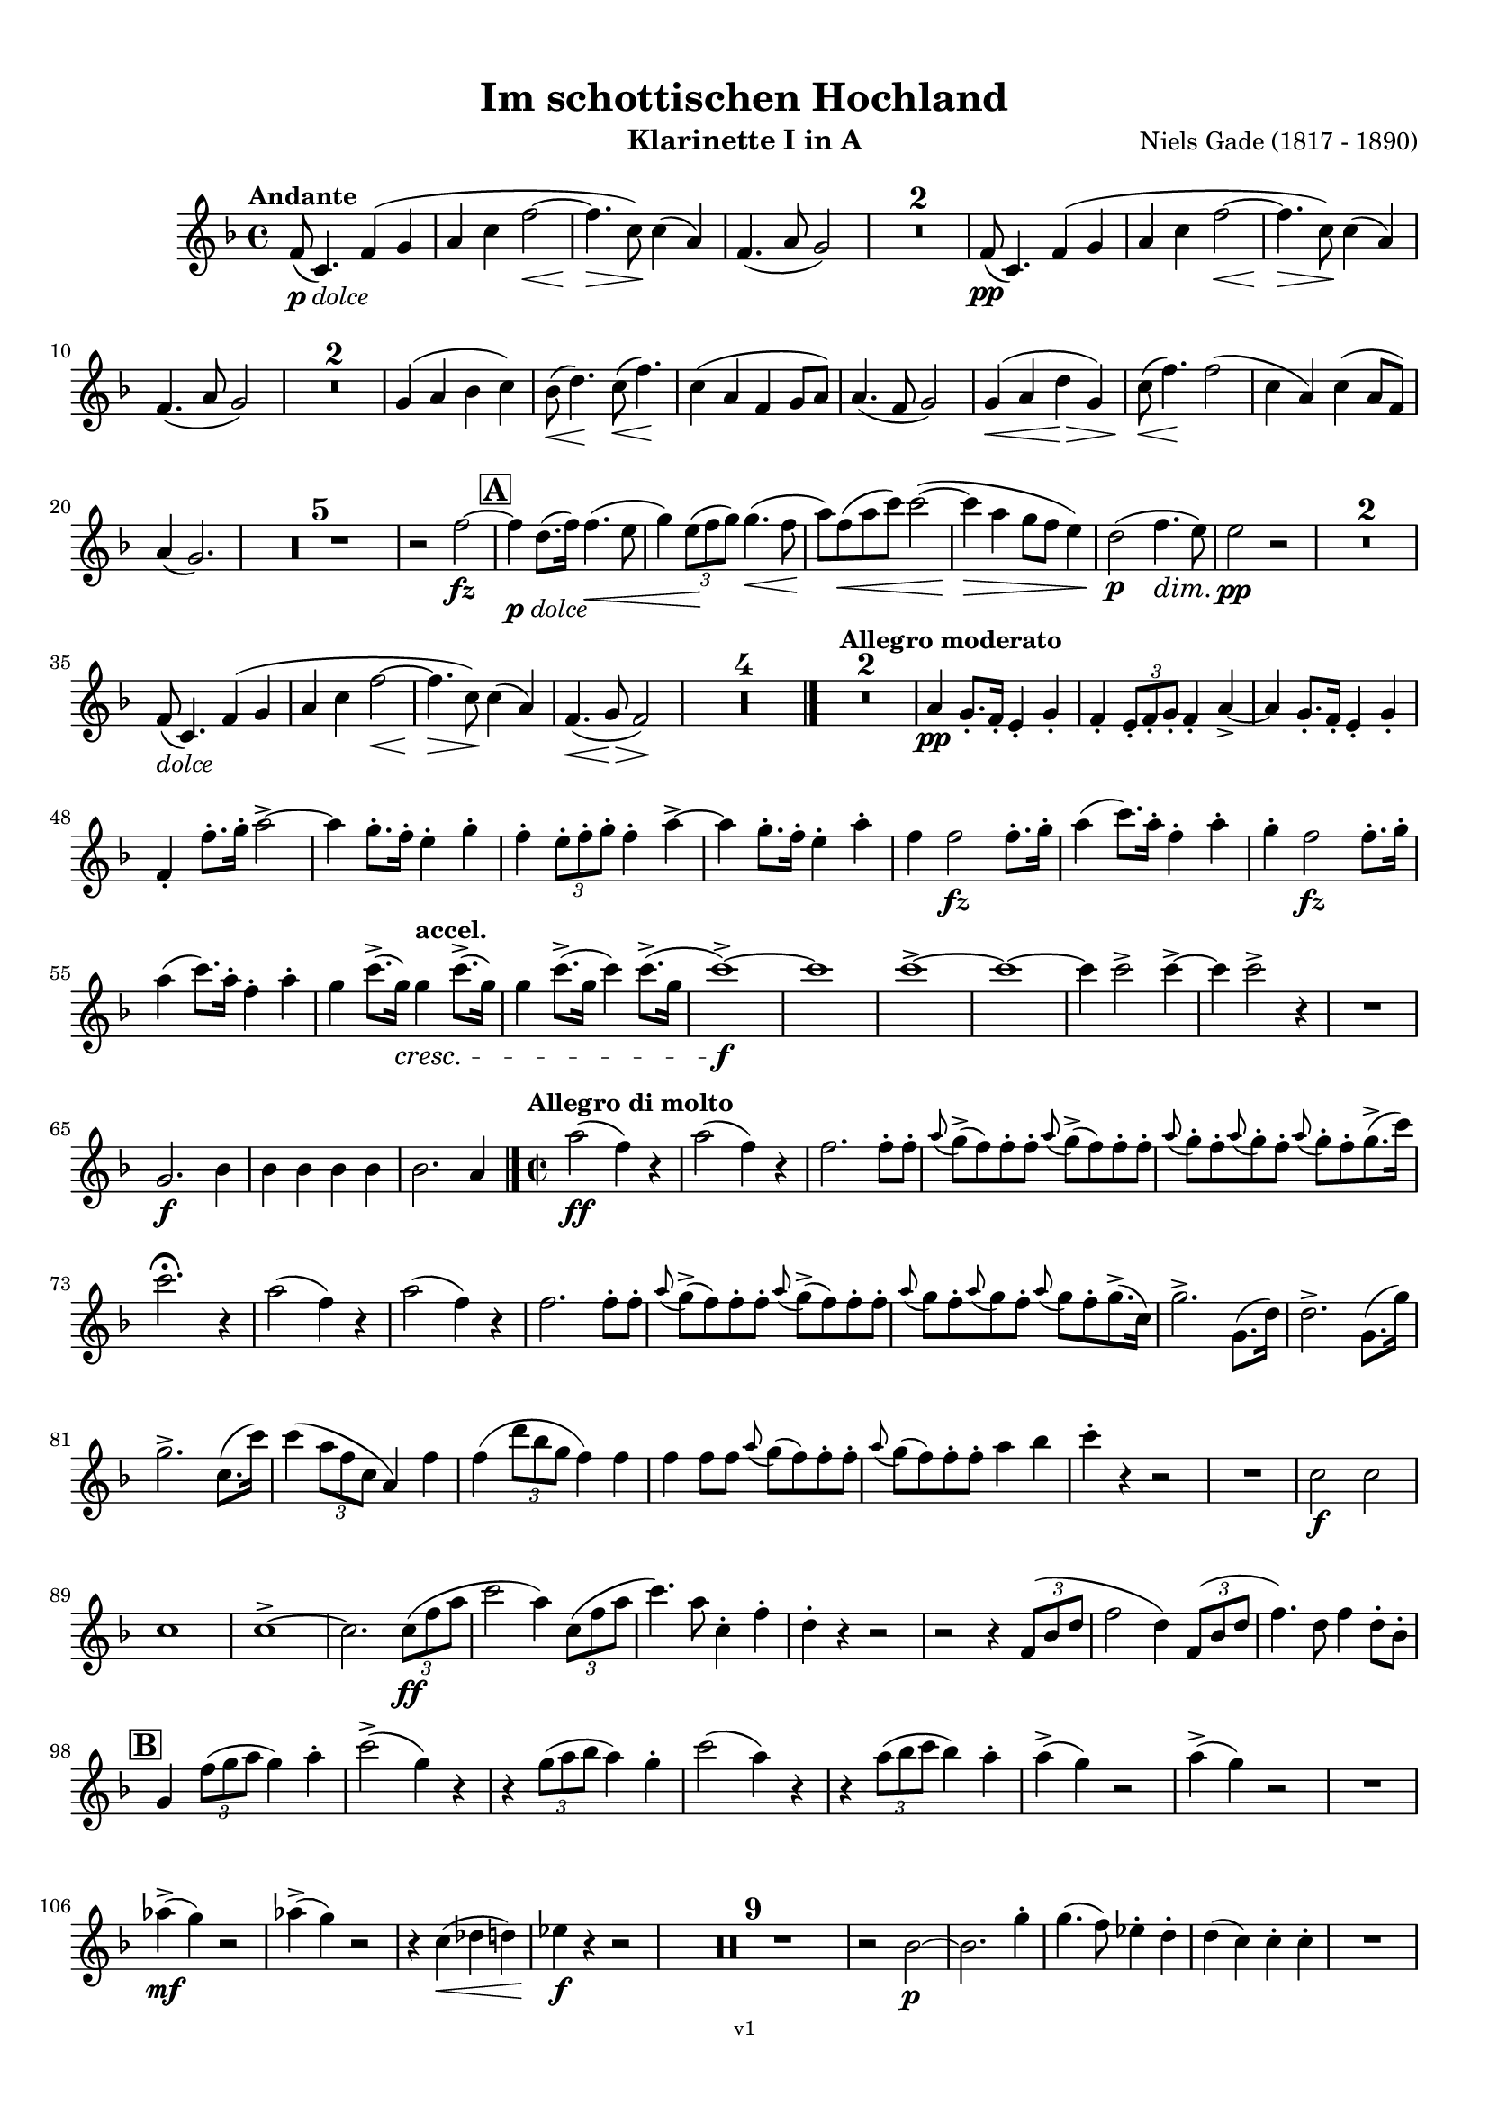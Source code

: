 \version "2.24.1"
\language "deutsch"

\paper {
    top-margin = 10\mm
    bottom-margin = 10\mm
    left-margin = 10\mm
    right-margin = 10\mm
    ragged-last = ##f
    % Avoid subsitution of "Nr." by a typographic sign
    #(add-text-replacements!
    `(("Nr." . ,(format #f "N~ar." (ly:wide-char->utf-8 #x200C)))))
}

\header {
  title = "Im schottischen Hochland"
  subtitle = ""
  composerShort = "Niels Gade"
  composer = "Niels Gade (1817 - 1890)"
  version = "v1"
}

% Adapt this for automatic line-breaks
% mBreak = {}
% pBreak = {}
mBreak = { \break }
pBreak = { \pageBreak }
#(set-global-staff-size 17.9)

% Just to make it easier to add rehearsal marks
rMark = { \mark \default }

% Useful snippets
pCresc = _\markup { \dynamic p \italic "cresc." }
fCresc = _\markup { \dynamic f \italic "cresc." }
mfDim = _\markup { \dynamic mf \italic "dim." }
fCantabile = _\markup { \dynamic f \italic "cantabile" }
pDolce = _\markup { \dynamic p \italic "dolce" }
dolce = _\markup { \italic "dolce" }
smorz = _\markup { \italic "smorz." }
sempreFf = _\markup { \italic "sempre" \dynamic ff }
sempreFff = _\markup { \italic "sempre" \dynamic fff }
sempreP = _\markup { \italic "sempre" \dynamic p }
semprePp = _\markup { \italic "sempre" \dynamic pp }
ffSempre = _\markup { \dynamic ff \italic "sempre" }
sempreFff = _\markup { \italic "sempre" \dynamic fff }
pocoF = _\markup { \italic "poco" \dynamic f }
ffz = _\markup { \dynamic { ffz } } 
ffp = _\markup { \dynamic { ffp } } 
crescMolto = _\markup { \italic "cresc. molto" }
pMoltoCresc = _\markup { \dynamic p \italic "molto cresc." }
sempreCresc = _\markup { \italic "sempre cresc." }
ppEspr = _\markup { \dynamic pp \italic "espr." }
ppiuEspress = _\markup { \dynamic p \italic "più espress." }
pocoCresc = _\markup { \italic "poco cresc." }
espress = _\markup { \italic "espress." }
mfEspress = _\markup { \dynamic mf \italic "espress." }
pEspress = _\markup { \dynamic p \italic "espress." }
marcato = _\markup { \italic "marcato" }
string = ^\markup { \italic "string." }
stringendo = ^\markup { \italic "stringendo" }
stringendoMolto = ^\markup { \italic "stringendo molto" }
pocoString = ^\markup { \italic "poco string." }
sempreStringendo = ^\markup { \italic "sempre stringendo" }
sempreString = ^\markup { \italic "sempre string." }
tuttaForza = _\markup { \italic "tutta forza" }
allargando = _\markup { \italic "allargando" }
pocoMenoMosso = ^\markup {\italic \bold {"Poco meno mosso."} }
rit = ^\markup {\italic {"rit."} }
rall = ^\markup {\italic {"rall."} }
riten = ^\markup {\italic {"riten."} }
ritenMolto = ^\markup {\italic {"riten. molto"} }
ritATempo = ^\markup { \center-align \italic {"  rit. a tempo"} }
aTempo = ^\markup { \italic {"a tempo"} }
moltoRit = ^\markup { \italic {"molto rit."} }
pocoRit = ^\markup {\italic {"poco rit."} }
pocoRiten = ^\markup {\italic {"poco riten."} }
sec = ^\markup {\italic {"sec."} }
pesante = ^\markup {\italic {"pesante"} }
pocoRall = ^\markup {\italic {"poco rall."} }
pPocoAPocoCresc = _\markup {\dynamic p \italic {"poco a poco cresc."} }
pocoAPocoRall = ^\markup {\italic {"poco a poco rall."} }
pocoAPocoAccel = ^\markup {\italic {"poco a poco accel."} }
pocoAnimando = ^\markup {\italic {"poco animando"} }
pocoAPocoAccelAlD = ^\markup {\italic {"poco a poco accel. al D"} }
sempreAccel = ^\markup {\italic {"sempre accel."} }
solo = ^\markup { "Solo" }
piuF = _\markup { \italic "più" \dynamic f }
piuP = _\markup { \italic "più" \dynamic p }
lento = ^\markup { \italic "Lento" }
accel = ^\markup { \bold { "accel." } }
tempoPrimo = ^\markup { \italic { "Tempo I" } }
incalcando = ^\markup { \italic "incalcando" }
comePrima = ^\markup { \italic "come prima" }
sff = _\markup { \dynamic { sff } } 
dimUnPoco = _\markup { \italic "dim. un poco" }
dimPocoAPoco = _\markup { \italic "dim. poco a poco" }
animando = ^\markup { \italic "animando" }
cantabile = ^\markup { \italic "cantabile" }
fMarcato = _\markup { \dynamic f \italic "marcato" }
leggieramente = _\markup { \italic "leggieramente" }
conEspressione = ^\markup { \italic "con espressione" }
grandioso = _\markup { \italic "grandioso" }

% Adapted from http://lsr.di.unimi.it/LSR/Snippet?id=655
% Make title, subtitle, instrument appear on pages other than the first
#(define (part-not-first-page layout props arg)
   (if (not (= (chain-assoc-get 'page:page-number props -1)
               (ly:output-def-lookup layout 'first-page-number)))
       (interpret-markup layout props arg)
       empty-stencil))

\paper {
  oddHeaderMarkup = \markup
  \fill-line {
    " "
    \on-the-fly #part-not-first-page \fontsize #-1.0 \concat {
      \fromproperty #'header:composerShort
      "   -   "
      \fromproperty #'header:title
      "   -   "
      \fromproperty #'header:instrument
    }
    \if \should-print-page-number \fromproperty #'page:page-number-string
  }
  evenHeaderMarkup = \markup
  \fill-line {
    \if \should-print-page-number \fromproperty #'page:page-number-string
    \on-the-fly #part-not-first-page \fontsize #-1.0 \concat {
      \fromproperty #'header:composerShort
      "   -   "
      \fromproperty #'header:title
      "   -   "
      \fromproperty #'header:instrument
    }
    " "
  }
  oddFooterMarkup = \markup
  \fill-line \fontsize #-2.0 {
    " "
    \fromproperty #'header:version
    " "
  }
  % Distance between title stuff and music
  markup-system-spacing.basic-distance = #5
  markup-system-spacing.minimum-distance = #5
  markup-system-spacing.padding = #3
  % Distance between music systems
  system-system-spacing.basic-distance = #13
  system-system-spacing.minimum-distance = #13
  % system-system-spacing.padding = #10
  }

\layout {
  \context {
    \Staff
    % This allows the use of \startMeasureCount and \stopMeasureCount
    % See https://lilypond.org/doc/v2.23/Documentation/snippets/repeats#repeats-numbering-groups-of-measures
    \consists #Measure_counter_engraver
    % \RemoveAllEmptyStaves
  }
}

% ---------------------------------------------------------

gade_clarinet_I = {
  \set Score.rehearsalMarkFormatter = #format-mark-box-alphabet
  \accidentalStyle Score.modern-cautionary
  \defaultTimeSignature
  \compressEmptyMeasures
  \time 4/4
  \tempo "Andante"
  \key f \major
  \clef violin
  \relative c' {
    % cl1 1 1
    f8(\pDolce c4.) f4( g |
    a4 c f2~\< |
    f4.\> c8\!) c4( a) |
    f4.( a8 g2) |
    R1*2 |
    f8(\pp c4.) f4( g |
    a4 c f2~\< |
    f4.\> c8\!) c4( a) |
    \mBreak

    % cl1 1 10
    f4.( a8 g2) |
    R1*2 |
    g4( a b c) |
    b8(\< d4.)\! c8(\< f4.)\! |
    c4( a f g8 a) |
    a4.( f8 g2) |
    g4(\< a d\> g,) |
    c8(\< f4.\!) f2( |
    c4 a) c4( a8 f) |
    \mBreak
    
    % cl1 1 20
    a4( g2.) |
    R1*5 |
    r2 f'2~\fz |
    \mark #1
    f4\pDolce d8.( f16) f4.(\< e8 |
    g4) \tuplet 3/2 { e8(\! f g) } g4.(\< f8\! |
    a8) f8(\< a c) c2~( |
    c4\> a g8 f e4) |
    d2(\p f4.\dim e8) |
    e2\pp r |
    R1*2 |
    \mBreak
    
    % cl1 1 35
    f,8(\dolce c4.) f4( g |
    a4 c f2~\< |
    f4.\> c8\!) c4( a) |
    f4.(\< g8\> f2)\! |
    R1*4 |
    \bar "|."
    \tempo "Allegro moderato"
    R1*2 |
    a4\pp g8.-. f16-. e4-. g-. |
    f4-. \tuplet 3/2 { e8-. f-. g-. } f4-. a~-> |
    a4 g8.-. f16-. e4-. g-. |
    \mBreak
    
    % cl1 1 48
    f4-. f'8.-. g16-. a2~-> |
    a4 g8.-. f16-. e4-. g-. |
    f4-. \tuplet 3/2 { e8-. f-. g-. } f4-. a~-> |
    a4 g8.-. f16-. e4-. a-. |
    f4 f2\fz f8.-. g16-. |
    a4( c8.) a16-. f4-. a-. |
    g4-. f2\fz f8.-. g16-. |
    \mBreak

    % cl1 1 55
    a4( c8.) a16-. f4-. a-. |
    g4 c8.(-> g16)\cresc g4\accel c8.(-> g16) |
    g4 c8.(-> g16 c4) c8.(-> g16 |
    c1~)\f-> |
    c1 |
    c1~-> |
    c1~ |
    c4 c2-> c4~-> |
    c4 c2-> r4 |
    R1 |
    \mBreak
    
    % cl1 1 65
    g,2.\f b4 |
    b4 b b b |
    b2. a4 |
    \bar "|." |
    \time 2/2
    \tempo "Allegro di molto"
    a'2(\ff f4) r |
    a2( f4) r |
    f2. f8-. f-. |
    \appoggiatura a8 g->( f) f-. f-. \appoggiatura a8 g->( f) f-. f-. |
    \appoggiatura a8 g-. f-. \appoggiatura a8 g-. f-. \appoggiatura a8 g-. f-. g8.->( c16) |
    \mBreak
    
    % cl1 1 73
    c2.\fermata r4 |
    a2( f4) r |
    a2( f4) r |
    f2. f8-. f-. |
    \appoggiatura a8 g->( f) f-. f-. \appoggiatura a8 g->( f) f-. f-. |
    \appoggiatura a8 g f-. \appoggiatura a8 g f-. \appoggiatura a8 g f-. g8.->( c,16) |
    g'2.-> g,8.( d'16) |
    d2.-> g,8.( g'16) |
    \mBreak
    
    % cl1 1 81
    g2.-> c,8.( c'16) |
    c4( \tuplet 3/2 { a8 f c } a4) f' |
    f4( \tuplet 3/2 { d'8 b g } f4) f |
    f4 f8 f \appoggiatura a8 g( f) f-. f-. |
    \appoggiatura a8 g( f) f-. f-. a4 b |
    c4-. r r2 |
    R1 |
    c,2\f c |
    \mBreak
    
    % cl1 1 89
    c1 |
    c1->~ |
    c2. \tuplet 3/2 { c8(\ff f a } |
    c2 a4) \tuplet 3/2 { c,8( f a } |
    c4.) a8 c,4-. f-. |
    d4-. r r2 |
    r2 r4 \tuplet 3/2 { f,8( b d } |
    f2 d4) \tuplet 3/2 { f,8( b d } |
    f4.) d8 f4 d8-. b-. |
    \mBreak
    
    % cl1 1 98
    \mark #2
    g4 \tuplet 3/2 { f'8( g a } g4) a4-. |
    c2->( g4) r |
    r4 \tuplet 3/2 { g8( a b } a4) g-. |
    c2( a4) r |
    r4 \tuplet 3/2 { a8( b c } b4) a-. |
    a4->( g) r2 |
    a4->( g) r2 |
    R1 |
    \mBreak
    
    % cl1 1 106
    as4->(\mf g) r2 |
    as4->( g) r2 |
    r4 c,(\< des d) |
    es4\f r r2 |
    R1*9 |
    r2 b2~\p |
    b2. g'4-. |
    g4.( f8) es4-. d-. |
    d4( c) c-. c-. |
    R1 |
    \pBreak
    
    % cl1 p2 124
    es2. g4-. |
    g4(\< as8) f-.\! es4-. d-. |
    d4( c) c-. c-. |
    d4-. d-. \appoggiatura es8 d4( \< c8) d-. |
    es2.(\fz\> c4 |
    g1)\p( |
    g4\< e'?\> d c\!) |
    \appoggiatura e8 d4( c h a) |
    a4.( g8) g2 |
    r4 g(\dolce  c h |
    \mBreak
    
    % cl1 p2 134
    g\< g'\> f e)\! |
    e4( d c h) |
    c4.( g8) g4( e') |
    e4(\< d g\> h,)\! |
    c4.( g8) g4(\< c8 e |
    a4\> g c,\! d) |
    f2( e4) r |
    \mark #3 
    R1 |
    g2.\p r4 |
    R1 |
    \mBreak
    
    % cl1 p2 144
    g2.\p g,8.( d'16) |
    d2->( c4)\cresc h8-. d-. |
    f1->(\fz |
    e2.) e4\p |
    e4.( d8) c4-. h-. |
    h4( a) a-. a-. |
    h4-. h-. \appoggiatura c8 h4( a8) h-. |
    c4( e a,) a |
    h4-. h-. \appoggiatura c8 h4( a8) h-. |
    \mBreak

    % cl1 p2 153
    c4( e a,) e'-. |
    c4( e\cresc a,) e'-. |
    e2( g4) e |
    f4\f r4 r2 |
    R1 |
    c'2->\f c-> |
    f,2 r |
    \mark #4 
    g,1~\ff |
    g4 r r \tuplet 3/2 { g8(\ff c e } |
    g2 e4) \tuplet 3/2 { c8( e g } |
    \mBreak
    
    % cl1 p2 163
    c2 \tuplet 3/2 { g8)[ c,,( e] } \tuplet 3/2 { g8 c e) } |
    g4..->( f16) e4 d |
    g4 g8.( c16) c4 e,8.( g16) |
    g4..->( f16) e4 d |
    g4 g8.( c16) c4 e,8.( g16) |
    g4..->( f16) e4 d |
    \mBreak

    % cl1 p2 169
    e4..->( d16) c4 h |
    c4..->( h16) a4 gis |
    a4 c8.( f16) f4 a,8.( c16) |
    c4..(-> h16) a4 gis |
    a4 c8.( f16) f4 c8.( a'16) |
    a4.->\marcato g8 f4 e |
    g4 f e d |
    c g a h-> |
    \mBreak
    
    % cl1 p2 177
    c4 g8.( g'16) g4 g,8.( a'16) |
    a4.->g8 f4 e |
    g4 f e d |
    c4 e f g |
    e4 e f g |
    e4 r r2 |
    r4 g f f |
    e4 r r8. g,16 c8. e16 |
    \mBreak
    
    % cl1 p2 185
    g4 r r8. g,16 c8. e16 |
    e8. g,16 c8. e16 g8. c,16 e8. g16 
    g2 g |
    g8. g,16 c8. e16 g8. c,16 e8. g16 
    g2 d |
    e1 |
    e1 |
    c1 |
    c1 |
    \mBreak
    
    % cl1 p2 194
    c1~\dim |
    c1~\p 
    c1 |
    R1*3 |
    \mark #5
    R1*3
    r4 \tuplet 3/2 { e8\p( f g } f4\< e |
    c'2 \> a |
    g4)\p r r2 |
    R1*6 
    r4 \tuplet 3/2 { e8\p( f g } f4 e |
    \mBreak
    
    % cl1 p2 213
    a2 f |
    e4) r e,2(\< |
    fis1\>)( |
    g4)\! r r2 |
    R1*7 |
    r2 r4 g'8.(\p b16) |
    b2 r4 g8.( b16) |
    b2 r4 g8.( b16) |
    b2 r4 g8.( b16) |
    b2 r4 g8.(\cresc a16) |
    \mBreak
    
    % cl1 p2 229
    a2 r4 g8.( a16) |
    a4 a2 a4~\< |
    a4 a2 a4~\! |
    a4 r r2 |
    d2.->\ff f,4 |
    d'4 f, g a |
    d,4 r r2 |
    r2 r4 f8.( a16) |
    a4 f8.( a16) a4 r |
    R1 |
    \mBreak
    
    % cl1 p2 239
    b2.-> d4 |
    b4 d, es f |
    b,4 r r b'8.( f16) |
    f4 b8.( f16) f4 b |
    R1 |
    es,2.-> g4 |
    es4 es f g |
    g4 g2-> g4~-> |
    g4 es f g |
    as4 es2-> as4~-> |
    \pBreak
    
    % cl1 p3 250
    as2 g~-> |
    g2 f-> |
    f1-> |
    f1 |
    f1 |
    f1 |
    \mark #6 
    f4 r r2 |
    f4 r r2 |
    des4 r r2 |
    as4 r r2 |
    R1*9 |
    r2 r4 c,(\p
    \mBreak
    
    % cl1 p3 269
    c'4 b a gis |
    a4) r r c,4( |
    c'4 b\cresc a gis) |
    a2. c8(\< f |
    b4\> a\! d, e) |
    g2( f4) r |
    R1 |
    c2.\p r4 |
    a'4( g c, d) |
    f2( e4) c8.( g'16) |
    \mBreak
    
    % cl1 p3 279
    g2(-> f4) e8-. g-. |
    \mark #7
    b2\fz r |
    r2 r4 a4-. |
    a4.( g8) f4-. e-. |
    e4( d) d-. d-. |
    e4-. e-.\cresc \appoggiatura f8 e4( d8) e-. |
    f4( a d,) a' |
    a4( b8) g f4-. e-. |
    e4( d) d-. d-. |
    \mBreak
    
    % cl1 p3 288
    e4-. e-.\cresc \appoggiatura f8 e4( d8) e-. |
    f2(-> d4)\! r |
    R1*7 |
    r4 c(\f f e |
    c4 a' g f) |
    \appoggiatura a8 g4( f e d) |
    d4.( c8) c2~ |
    c4 c( f e) |
    c4( c' b a) |
    \mBreak
    
    % cl1 p3 303
    a4( g f e) |
    f4.( c8) c4 c8.( a'16) |
    a4( g f e) |
    f4.( c8) c4 c |
    b'2(-> g4) c, |
    b'2(-> g4) c, |
    c'2(-> a4) \tuplet 3/2 { c,8( f a } |
    c2 \tuplet 3/2 { a8)[ f( c] } \tuplet 3/2 { f a c) } 
    \mBreak
    
    % cl1 p3 311
    f,4( \tuplet 3/2 { c8 a' g } f4) f8-. f-. |
    \appoggiatura a8 g->( f) f-. f-. \appoggiatura a8 g->( f) f-. f-. |
    \appoggiatura c'8 b->( a) a-. a-. \appoggiatura c8 b->( a) a-. a-. |
    b->( a) a-. a-. b->( a) a-. a-. |
    d->( cis) cis-. cis-. d->( cis) cis-. cis-. |
    \mBreak
    
    % cl1 p3 316
    cis4 a2.-> |
    a2.-> c,8.( c'16) |
    c4 r r c,8.( c'16) |
    c4 r r c,8.( c'16) |
    a4..-> g16 f4 e |
    f4 c8.( f16) f4 c8.( a'16) |
    a4..-> g16 f4 e |
    f4 r g r |
    \mBreak
    
    % cl1 p3 324
    a4..-> a16 g4 d |
    a'4 g d b |
    c4 c d a' |
    f4 r g r |
    \mark #9
    a4..-> a16 g4 d |
    a'4 g d b |
    a'4..-> a16 g4 d |
    a'4 g d b |
    d4..->\marcato c16 b4-> a-> |
    \mBreak
    
    % cl1 p3 333
    g4(-> c) c-> f-> |
    d'4..-> c16 b4-> a->
    a4( g) g c,( |
    b'4..)-> a16 g4 f |
    e4( g c) a4-. |
    d4..-> c16 b4 a |
    a4( g c) a-. |
    a4( g c) a-. |
    c4( a) c( a) |
    \mBreak
    
    % cl1 p3 342
    c,4->\ff\marcato d-> f2-> |
    c4-> d-> f2-> |
    f2 d |
    a4. b8 c2 |
    c4-> d-> f2-> |
    c4-> d-> f2-> |
    a2-> f4. a,8 |
    b2( c) |
    a4-> b-> c2-> |
    c4-> d-> f2-> |
    f1( |
    \mBreak
    
    % cl1 p3 353
    g4) g8.( c16) c2( |
    a4) b, c2 |
    c4 d f2 |
    a1( |
    g4) g8.( c16) c2( |
    a4) g8.( c16) c2( |
    a4) c( a) c( |
    a4) c( a) c( |
    a4) \appoggiatura d,8 c2-> \appoggiatura d8 c4~-> |
    \mBreak
    
    % cl1 p3 362
    c4 \appoggiatura d8 c2-> \appoggiatura d8 c4~-> |
    c4 \appoggiatura d8 c2-> \appoggiatura d8 c4~-> |
    c4 \appoggiatura d8 c2-> \appoggiatura d8 c4~-> |
    c4 r c' r |
    a4 r f r |
    c4 r8 f,8 f4 \appoggiatura g8 f4 |
    a4 r8 f8 f4 \appoggiatura g8 f4 |
    \appoggiatura g'8 f1~-> |
    f1 |
    f,1->\fermata ||
    \bar "|."
    \pBreak
  }
}

gade_clarinet_II = {
  \set Score.rehearsalMarkFormatter = #format-mark-box-alphabet
  \accidentalStyle Score.modern-cautionary
  \defaultTimeSignature
  \compressEmptyMeasures
  \time 4/4
  \tempo "Andante"
  \clef violin
  \relative c' {
    R1
  }
}


%{  

%}

% ---------------------------------------------------------

%%{
\bookpart {
  \header{
    instrument = "Klarinette I in A"
  }
  \score {
    \new Staff {
      \transpose a a \gade_clarinet_I
    }
  }
}
%%}

%{
\bookpart {
  \header{
    instrument = "Klarinette II in A"
  }
  \score {
    \new Staff {
      \transpose a a \gade_clarinet_II
    }
  }
}
%}
